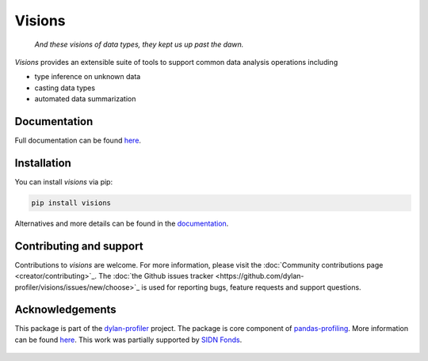 Visions
=======

|PyPiDownloadsBadge|
|PyPiDownloadsMonthlyBadge|
|PyPiVersionBadge|
|PythonBadge|

..

    *And these visions of data types, they kept us up past the dawn.*

..

`Visions` provides an extensible suite of tools to support common data analysis operations including

* type inference on unknown data
* casting data types
* automated data summarization

Documentation
-------------

Full documentation can be found `here <https://dylan-profiler.github.io/visions/>`_.

Installation
------------

You can install `visions` via pip:

.. code-block:: console

    pip install visions

Alternatives and more details can be found in the `documentation <https://dylan-profiler.github.io/visions/visions/getting_started/installation.html>`_.

Contributing and support
------------------------
Contributions to `visions` are welcome.
For more information, please visit the :doc:`Community contributions page <creator/contributing>`_.
The :doc:`the Github issues tracker <https://github.com/dylan-profiler/visions/issues/new/choose>`_ is used for reporting bugs, feature requests and support questions.

Acknowledgements
----------------

This package is part of the `dylan-profiler <https://github.com/dylan-profiler>`_ project.
The package is core component of `pandas-profiling <https://github.com/pandas-profiling/pandas-profiling>`_.
More information can be found `here <https://dylan-profiler.github.io/visions/visions/about.html>`__.
This work was partially supported by `SIDN Fonds <https://www.sidnfonds.nl/projecten/dylan-data-analysis-leveraging-automatisation>`_.

.. figure:: SIDNfonds.png

.. |PythonBadge| image:: https://img.shields.io/pypi/pyversions/visions
.. |PyPiDownloadsBadge| image:: https://pepy.tech/badge/visions
.. |PyPiDownloadsMonthlyBadge| image:: https://pepy.tech/badge/visions/month
.. |PyPiVersionBadge| image:: https://badge.fury.io/py/visions.svg
